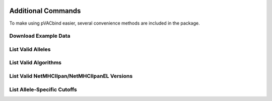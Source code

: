 .. image:: ../images/pVACbind_logo_trans-bg_sm_v4b.png
    :align: right
    :alt: pVACbind logo

Additional Commands
===================

To make using pVACbind easier, several convenience methods are included in the package.

.. _pvacbind_example_data:

Download Example Data
---------------------

.. program-output:: pvacbind download_example_data -h

List Valid Alleles
------------------

.. program-output:: pvacbind valid_alleles -h

.. _pvacbind_valid_algorithms:

List Valid Algorithms
---------------------

.. program-output:: pvacbind valid_algorithms -h

.. .. argparse::
    :module: lib.valid_algorithms
    :func: define_parser
    :prog: pvacbind valid_algorithms

List Valid NetMHCIIpan/NetMHCIIpanEL Versions
---------------------------------------------

.. program-output:: pvacbind valid_netmhciipan_versions -h

List Allele-Specific Cutoffs
----------------------------

.. program-output:: pvacbind allele_specific_cutoffs -h
